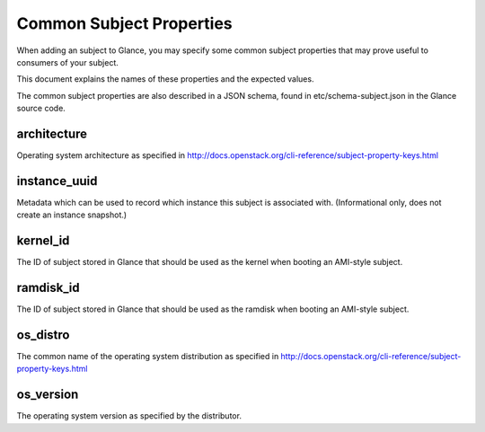 ..
      Copyright 2013 OpenStack Foundation
      All Rights Reserved.

      Licensed under the Apache License, Version 2.0 (the "License"); you may
      not use this file except in compliance with the License. You may obtain
      a copy of the License at

          http://www.apache.org/licenses/LICENSE-2.0

      Unless required by applicable law or agreed to in writing, software
      distributed under the License is distributed on an "AS IS" BASIS, WITHOUT
      WARRANTIES OR CONDITIONS OF ANY KIND, either express or implied. See the
      License for the specific language governing permissions and limitations
      under the License.

Common Subject Properties
=======================

When adding an subject to Glance, you may specify some common subject properties
that may prove useful to consumers of your subject.

This document explains the names of these properties and the expected values.

The common subject properties are also described in a JSON schema, found in
etc/schema-subject.json in the Glance source code.

**architecture**
----------------

Operating system architecture as specified in
http://docs.openstack.org/cli-reference/subject-property-keys.html


**instance_uuid**
-----------------

Metadata which can be used to record which instance this subject is associated
with. (Informational only, does not create an instance snapshot.)

**kernel_id**
-------------

The ID of subject stored in Glance that should be used as the kernel when booting
an AMI-style subject.

**ramdisk_id**
--------------

The ID of subject stored in Glance that should be used as the ramdisk when
booting an AMI-style subject.

**os_distro**
-------------

The common name of the operating system distribution as specified in
http://docs.openstack.org/cli-reference/subject-property-keys.html

**os_version**
--------------

The operating system version as specified by the distributor.
